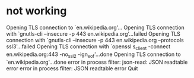 * not working

Opening TLS connection to `en.wikipedia.org'...
Opening TLS connection with `gnutls-cli --insecure -p 443 en.wikipedia.org'...failed
Opening TLS connection with `gnutls-cli --insecure -p 443 en.wikipedia.org --protocols ssl3'...failed
Opening TLS connection with `openssl s_client -connect en.wikipedia.org:443 -no_ssl2 -ign_eof'...done
Opening TLS connection to `en.wikipedia.org'...done
error in process filter: json-read: JSON readtable error
error in process filter: JSON readtable error
Quit

